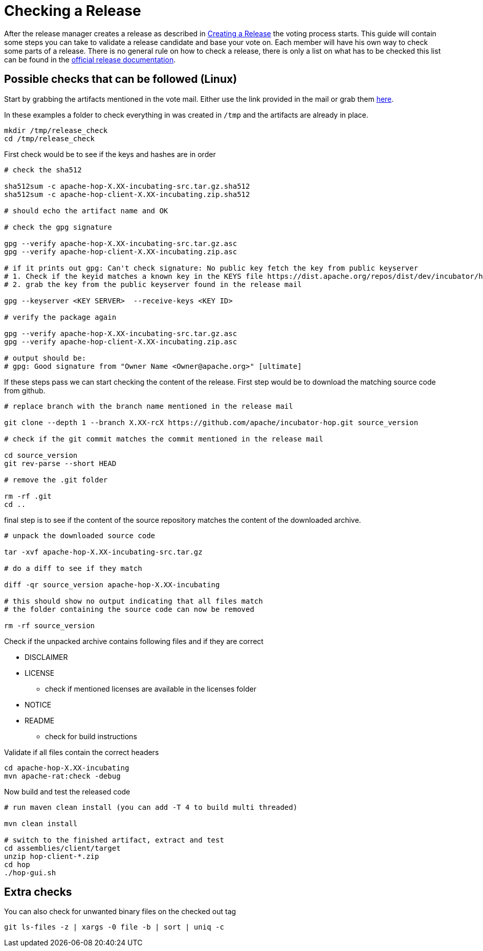 ////
Licensed to the Apache Software Foundation (ASF) under one
or more contributor license agreements.  See the NOTICE file
distributed with this work for additional information
regarding copyright ownership.  The ASF licenses this file
to you under the Apache License, Version 2.0 (the
"License"); you may not use this file except in compliance
with the License.  You may obtain a copy of the License at
  http://www.apache.org/licenses/LICENSE-2.0
Unless required by applicable law or agreed to in writing,
software distributed under the License is distributed on an
"AS IS" BASIS, WITHOUT WARRANTIES OR CONDITIONS OF ANY
KIND, either express or implied.  See the License for the
specific language governing permissions and limitations
under the License.
////
:description: After the release manager creates a release as described in xref:apache-release/creating-a-release.adoc[Creating a Release] the voting process starts. This guide will contain some steps you can take to validate a release candidate and base your vote on.
[[CheckingARelease]]
= Checking a Release

After the release manager creates a release as described in xref:apache-release/creating-a-release.adoc[Creating a Release] the voting process starts.
This guide will contain some steps you can take to validate a release candidate and base your vote on.
Each member will have his own way to check some parts of a release.
There is no general rule on how to check a release, there is only a list on what has to be checked this list can be found in the https://www.apache.org/legal/release-policy.html[official release documentation].

== Possible checks that can be followed (Linux)

Start by grabbing the artifacts mentioned in the vote mail.
Either use the link provided in the mail or grab them https://dist.apache.org/repos/dist/dev/incubator/hop/[here].

In these examples a folder to check everything in was created in `/tmp` and the artifacts are already in place.

[source,bash]
----
mkdir /tmp/release_check
cd /tmp/release_check
----

First check would be to see if the keys and hashes are in order

[source,bash]
----
# check the sha512

sha512sum -c apache-hop-X.XX-incubating-src.tar.gz.sha512
sha512sum -c apache-hop-client-X.XX-incubating.zip.sha512

# should echo the artifact name and OK

# check the gpg signature

gpg --verify apache-hop-X.XX-incubating-src.tar.gz.asc
gpg --verify apache-hop-client-X.XX-incubating.zip.asc

# if it prints out gpg: Can't check signature: No public key fetch the key from public keyserver
# 1. Check if the keyid matches a known key in the KEYS file https://dist.apache.org/repos/dist/dev/incubator/hop/KEYS
# 2. grab the key from the public keyserver found in the release mail

gpg --keyserver <KEY SERVER>  --receive-keys <KEY ID>

# verify the package again

gpg --verify apache-hop-X.XX-incubating-src.tar.gz.asc
gpg --verify apache-hop-client-X.XX-incubating.zip.asc

# output should be:
# gpg: Good signature from "Owner Name <Owner@apache.org>" [ultimate]

----

If these steps pass we can start checking the content of the release.
First step would be to download the matching source code from github.

[source,bash]
----
# replace branch with the branch name mentioned in the release mail

git clone --depth 1 --branch X.XX-rcX https://github.com/apache/incubator-hop.git source_version

# check if the git commit matches the commit mentioned in the release mail

cd source_version
git rev-parse --short HEAD

# remove the .git folder

rm -rf .git
cd ..
----

final step is to see if the content of the source repository matches the content of the downloaded archive.

[source,bash]
----
# unpack the downloaded source code

tar -xvf apache-hop-X.XX-incubating-src.tar.gz

# do a diff to see if they match

diff -qr source_version apache-hop-X.XX-incubating

# this should show no output indicating that all files match
# the folder containing the source code can now be removed

rm -rf source_version
----

Check if the unpacked archive contains following files and if they are correct

* DISCLAIMER
* LICENSE
** check if mentioned licenses are available in the licenses folder
* NOTICE
* README
** check for build instructions

Validate if all files contain the correct headers

[source,bash]
----
cd apache-hop-X.XX-incubating
mvn apache-rat:check -debug
----

Now build and test the released code

[source,bash]
----
# run maven clean install (you can add -T 4 to build multi threaded)

mvn clean install

# switch to the finished artifact, extract and test
cd assemblies/client/target
unzip hop-client-*.zip
cd hop 
./hop-gui.sh
----

== Extra checks

You can also check for unwanted binary files on the checked out tag

[source,bash]
----
git ls-files -z | xargs -0 file -b | sort | uniq -c
----

